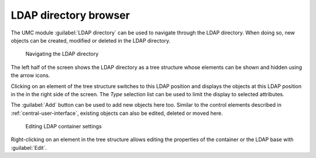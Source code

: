 .. SPDX-FileCopyrightText: 2021-2024 Univention GmbH
..
.. SPDX-License-Identifier: AGPL-3.0-only

.. _central-navigation:

LDAP directory browser
======================

The UMC module :guilabel:`LDAP directory` can be used to navigate through the
LDAP directory. When doing so, new objects can be created, modified or deleted
in the LDAP directory.

.. _umc-navigation:

.. figure:: /images/umc_navigation.*
   :alt: Navigating the LDAP directory

   Navigating the LDAP directory

The left half of the screen shows the LDAP directory as a tree structure whose
elements can be shown and hidden using the arrow icons.

Clicking on an element of the tree structure switches to this LDAP position and
displays the objects at this LDAP position in the in the right side of the
screen. The *Type* selection list can be used to limit the display to
selected attributes.

The :guilabel:`Add` button can be used to add new objects here too. Similar to
the control elements described in :ref:`central-user-interface`, existing
objects can also be edited, deleted or moved here.

.. _umc-container-edit:

.. figure:: /images/umc_navigation_edit.*
   :alt: Editing LDAP container settings

   Editing LDAP container settings

Right-clicking on an element in the tree structure allows editing the properties
of the container or the LDAP base with :guilabel:`Edit`.
